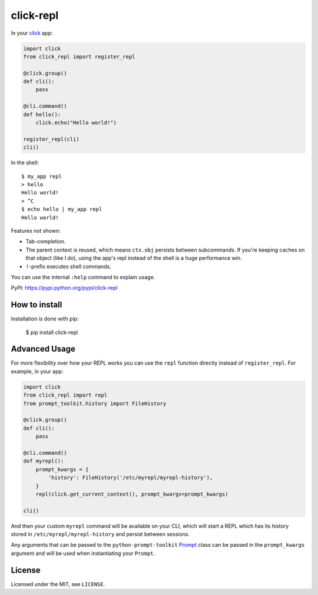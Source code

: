 ==========
click-repl
==========

.. image:: https://travis-ci.org/click-contrib/click-repl.svg?branch=master
    :target: https://travis-ci.org/click-contrib/click-repl

In your click_ app:

.. code:: python

    import click
    from click_repl import register_repl

    @click.group()
    def cli():
        pass

    @cli.command()
    def hello():
        click.echo("Hello world!")

    register_repl(cli)
    cli()

In the shell::

    $ my_app repl
    > hello
    Hello world!
    > ^C
    $ echo hello | my_app repl
    Hello world!


Features not shown:

* Tab-completion.
* The parent context is reused, which means ``ctx.obj`` persists between
  subcommands. If you're keeping caches on that object (like I do), using the
  app's repl instead of the shell is a huge performance win.
* ``!``-prefix executes shell commands.

You can use the internal ``:help`` command to explain usage.

PyPI: `<https://pypi.python.org/pypi/click-repl>`_

.. _click: http://click.pocoo.org/



How to install
==============

Installation is done with pip:

    $ pip install click-repl


Advanced Usage
==============

For more flexibility over how your REPL works you can use the ``repl`` function
directly instead of ``register_repl``. For example, in your app:

.. code:: python

    import click
    from click_repl import repl
    from prompt_toolkit.history import FileHistory

    @click.group()
    def cli():
        pass

    @cli.command()
    def myrepl():
        prompt_kwargs = {
            'history': FileHistory('/etc/myrepl/myrepl-history'),
        }
        repl(click.get_current_context(), prompt_kwargs=prompt_kwargs)
        
    cli()

And then your custom ``myrepl`` command will be available on your CLI, which
will start a REPL which has its history stored in
``/etc/myrepl/myrepl-history`` and persist between sessions.

Any arguments that can be passed to the ``python-prompt-toolkit`` Prompt_ class
can be passed in the ``prompt_kwargs`` argument and will be used when
instantiating your ``Prompt``.

.. _Prompt: http://python-prompt-toolkit.readthedocs.io/en/stable/pages/reference.html?prompt_toolkit.shortcuts.Prompt#prompt_toolkit.shortcuts.Prompt

License
=======

Licensed under the MIT, see ``LICENSE``.
